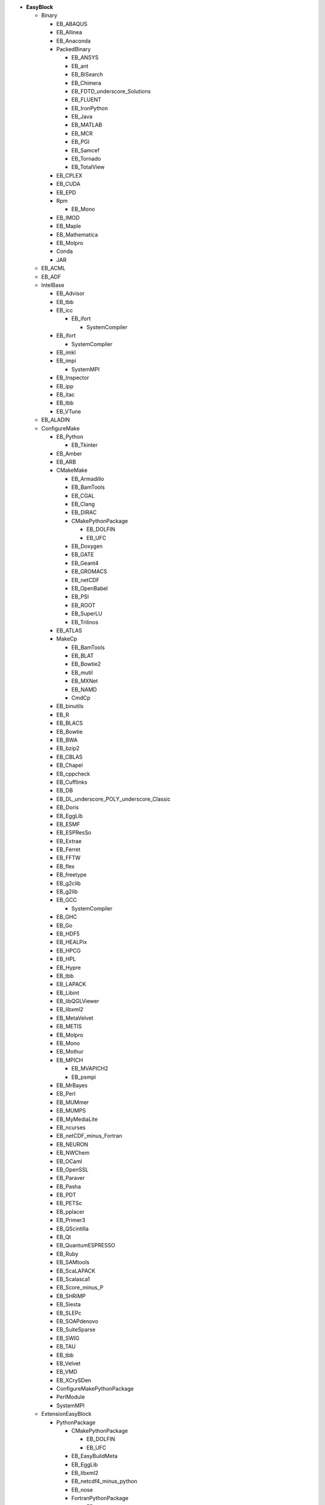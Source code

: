 .. _vsd_list_easyblocks:

* **EasyBlock**

  * Binary

    * EB_ABAQUS
    * EB_Allinea
    * EB_Anaconda
    * PackedBinary

      * EB_ANSYS
      * EB_ant
      * EB_BiSearch
      * EB_Chimera
      * EB_FDTD_underscore_Solutions
      * EB_FLUENT
      * EB_IronPython
      * EB_Java
      * EB_MATLAB
      * EB_MCR
      * EB_PGI
      * EB_Samcef
      * EB_Tornado
      * EB_TotalView

    * EB_CPLEX
    * EB_CUDA
    * EB_EPD
    * Rpm

      * EB_Mono

    * EB_IMOD
    * EB_Maple
    * EB_Mathematica
    * EB_Molpro
    * Conda
    * JAR

  * EB_ACML
  * EB_ADF
  * IntelBase

    * EB_Advisor
    * EB_tbb
    * EB_icc

      * EB_ifort

        * SystemCompiler


    * EB_ifort

      * SystemCompiler

    * EB_imkl
    * EB_impi

      * SystemMPI

    * EB_Inspector
    * EB_ipp
    * EB_itac
    * EB_tbb
    * EB_VTune

  * EB_ALADIN
  * ConfigureMake

    * EB_Python

      * EB_Tkinter

    * EB_Amber
    * EB_ARB
    * CMakeMake

      * EB_Armadillo
      * EB_BamTools
      * EB_CGAL
      * EB_Clang
      * EB_DIRAC
      * CMakePythonPackage

        * EB_DOLFIN
        * EB_UFC

      * EB_Doxygen
      * EB_GATE
      * EB_Geant4
      * EB_GROMACS
      * EB_netCDF
      * EB_OpenBabel
      * EB_PSI
      * EB_ROOT
      * EB_SuperLU
      * EB_Trilinos

    * EB_ATLAS
    * MakeCp

      * EB_BamTools
      * EB_BLAT
      * EB_Bowtie2
      * EB_mutil
      * EB_MXNet
      * EB_NAMD
      * CmdCp

    * EB_binutils
    * EB_R
    * EB_BLACS
    * EB_Bowtie
    * EB_BWA
    * EB_bzip2
    * EB_CBLAS
    * EB_Chapel
    * EB_cppcheck
    * EB_Cufflinks
    * EB_DB
    * EB_DL_underscore_POLY_underscore_Classic
    * EB_Doris
    * EB_EggLib
    * EB_ESMF
    * EB_ESPResSo
    * EB_Extrae
    * EB_Ferret
    * EB_FFTW
    * EB_flex
    * EB_freetype
    * EB_g2clib
    * EB_g2lib
    * EB_GCC

      * SystemCompiler

    * EB_GHC
    * EB_Go
    * EB_HDF5
    * EB_HEALPix
    * EB_HPCG
    * EB_HPL
    * EB_Hypre
    * EB_tbb
    * EB_LAPACK
    * EB_Libint
    * EB_libQGLViewer
    * EB_libxml2
    * EB_MetaVelvet
    * EB_METIS
    * EB_Molpro
    * EB_Mono
    * EB_Mothur
    * EB_MPICH

      * EB_MVAPICH2
      * EB_psmpi

    * EB_MrBayes
    * EB_Perl
    * EB_MUMmer
    * EB_MUMPS
    * EB_MyMediaLite
    * EB_ncurses
    * EB_netCDF_minus_Fortran
    * EB_NEURON
    * EB_NWChem
    * EB_OCaml
    * EB_OpenSSL
    * EB_Paraver
    * EB_Pasha
    * EB_PDT
    * EB_PETSc
    * EB_pplacer
    * EB_Primer3
    * EB_QScintilla
    * EB_Qt
    * EB_QuantumESPRESSO
    * EB_Ruby
    * EB_SAMtools
    * EB_ScaLAPACK
    * EB_Scalasca1
    * EB_Score_minus_P
    * EB_SHRiMP
    * EB_Siesta
    * EB_SLEPc
    * EB_SOAPdenovo
    * EB_SuiteSparse
    * EB_SWIG
    * EB_TAU
    * EB_tbb
    * EB_Velvet
    * EB_VMD
    * EB_XCrySDen
    * ConfigureMakePythonPackage
    * PerlModule
    * SystemMPI

  * ExtensionEasyBlock

    * PythonPackage

      * CMakePythonPackage

        * EB_DOLFIN
        * EB_UFC

      * EB_EasyBuildMeta
      * EB_EggLib
      * EB_libxml2
      * EB_netcdf4_minus_python
      * EB_nose
      * FortranPythonPackage

        * EB_numpy
        * EB_scipy

      * EB_PyQuante
      * EB_python_minus_meep
      * EB_PyZMQ
      * EB_VSC_minus_tools
      * EB_wxPython
      * ConfigureMakePythonPackage
      * VersionIndependentPythonPackage

        * VSCPythonPackage


    * RPackage

      * EB_Bioconductor
      * EB_pbdMPI
      * EB_pbdSLAP
      * EB_Rmpi
      * EB_Rserve
      * EB_XML

    * OCamlPackage
    * PerlModule
    * RubyGem

  * PackedBinary

    * EB_ANSYS
    * EB_ant
    * EB_BiSearch
    * EB_Chimera
    * EB_FDTD_underscore_Solutions
    * EB_FLUENT
    * EB_IronPython
    * EB_Java
    * EB_MATLAB
    * EB_MCR
    * EB_PGI
    * EB_Samcef
    * EB_Tornado
    * EB_TotalView

  * EB_Boost
  * EB_CHARMM
  * EB_CP2K
  * Tarball

    * EB_Eigen
    * EB_FoldX
    * EB_FreeSurfer
    * EB_Gurobi
    * EB_Hadoop
    * EB_MTL4
    * EB_picard
    * BinariesTarball

  * EB_FSL
  * EB_GAMESS_minus_US
  * EB_libsmm
  * EB_Modeller
  * EB_MRtrix
  * EB_NCL
  * EB_NEMO
  * EB_OpenFOAM
  * EB_OpenIFS
  * EB_ParMETIS
  * EB_Rosetta
  * EB_SAS
  * EB_SCOTCH
  * EB_SNPhylo
  * EB_TINKER
  * EB_Trinity
  * EB_WIEN2k
  * EB_WPS
  * EB_WRF
  * EB_WRF_minus_Fire
  * EB_Xmipp
  * Bundle

    * BuildEnv
    * CrayToolchain
    * SystemCompiler
    * SystemMPI
    * Toolchain

  * SCons
  * Waf

* **Extension**

  * ExtensionEasyBlock

    * PythonPackage

      * CMakePythonPackage

        * EB_DOLFIN
        * EB_UFC

      * EB_EasyBuildMeta
      * EB_EggLib
      * EB_libxml2
      * EB_netcdf4_minus_python
      * EB_nose
      * FortranPythonPackage

        * EB_numpy
        * EB_scipy

      * EB_PyQuante
      * EB_python_minus_meep
      * EB_PyZMQ
      * EB_VSC_minus_tools
      * EB_wxPython
      * ConfigureMakePythonPackage
      * VersionIndependentPythonPackage

        * VSCPythonPackage


    * RPackage

      * EB_Bioconductor
      * EB_pbdMPI
      * EB_pbdSLAP
      * EB_Rmpi
      * EB_Rserve
      * EB_XML

    * OCamlPackage
    * PerlModule
    * RubyGem


